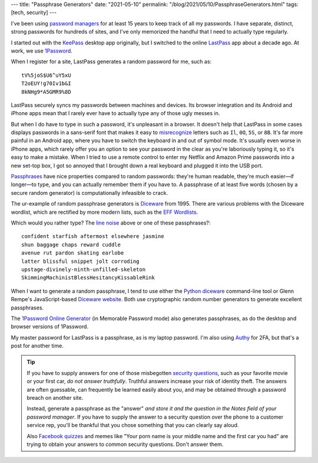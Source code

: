 ---
title: "Passphrase Generators"
date: "2021-05-10"
permalink: "/blog/2021/05/10/PassphraseGenerators.html"
tags: [tech, security]
---



.. image:: https://imgs.xkcd.com/comics/password_strength.png
    :alt: Password Strength
    :target: https://xkcd.com/936/

I've been using `password managers`_ for at least 15 years
to keep track of all my passwords.
I have separate, distinct, strong passwords for hundreds of sites,
and I've only memorized the handful that I need to actually type regularly.

I started out with the KeePass_ desktop app originally,
but I switched to the online LastPass_ app about a decade ago.
At work, we use 1Password_.

When I register for a site,
LastPass generates a random password for me,
such as::

    tV%5joS$U6^uY5xU
    T2oEUY!g70Iv1b&I
    8kNHg9*A5GMR9%8D

LastPass securely syncs my passwords between machines and devices.
Its browser integration and its Android and iPhone apps
mean that I rarely ever have to actually type any of those ugly messes in.

But when I do have to type in such a password,
it's unpleasant in a browser.
It doesn't help that LastPass in some cases displays passwords
in a sans-serif font that makes it easy to misrecognize_ letters
such as ``Il``, ``0O``, ``5S``, or ``8B``.
It's far more painful in an Android app,
where you have to switch the keyboard in and out of symbol mode.
It's usually even worse in iPhone apps,
which rarely offer you an option to see your password in the clear
as you're laboriously typing it,
so it's easy to make a mistake.
When I tried to use a remote control
to enter my Netflix and Amazon Prime passwords into a new set-top box,
I got so annoyed that I brought down a real keyboard
and plugged it into the USB port.

Passphrases_ have nice properties compared to random passwords:
they're human readable,
they're much easier—if longer—to type,
and you can actually remember them if you have to.
A passphrase of at least five words (chosen by a secure random generator)
is computationally infeasible to crack.

The ur-example of random passphrase generators is Diceware_ from 1995.
There are various problems with the Diceware wordlist,
which are rectified by more modern lists,
such as the `EFF Wordlists`_.

Which would you rather type?
The `line noise`_ above or one of these passphrases?::

    confident starfish aftermost elsewhere jasmine
    shun baggage chaps reward cuddle
    avenue rut pardon skating earlobe
    latter blissful snippet jolt corroding
    upstage-divinely-ninth-unfilled-skeleton
    SkimmingMachinistBlessHesitancyKissableRink

When I want to generate a random passphrase,
I tend to use either the `Python diceware`_ command-line tool
or Glenn Rempe's JavaScript-based `Diceware website`_.
Both use cryptographic random number generators
to generate excellent passphrases.

The `1Password Online Generator`_ (in Memorable Password mode)
also generates passphrases,
as do the desktop and browser versions of 1Password.

My master password for LastPass is a passphrase,
as is my laptop password.
I'm also using Authy_ for 2FA, but that's a post for another time.

.. tip:: If you have to supply answers
    for one of those misbegotten `security questions`_,
    such as your favorite movie or your first car,
    *do not answer truthfully*.
    Truthful answers increase your risk of identity theft.
    The answers are often guessable,
    can frequently be learned easily about you,
    and may be obtained through a password breach on another site.

    Instead, generate a passphrase as the "answer"
    *and store it and the question
    in the Notes field of your password manager*.
    If you have to supply the answer to a security question
    over the phone to a customer service rep,
    you'll be thankful that you chose something
    that you can clearly say aloud.

    Also `Facebook quizzes`_ and memes like
    "Your porn name is your middle name and the first car you had"
    are trying to obtain your answers to common security questions.
    Don't answer them.

.. _password managers:
    https://en.wikipedia.org/wiki/Password_manager
.. _LastPass:
    /blog/2016/01/07/DicewareAndLastpass.html
.. _KeePass:
    /blog/2006/02/06/200KeePassEntries.html
.. _1Password:
    https://1password.com/
.. _misrecognize:
    https://typography.guru/journal/letters-symbols-misrecognition/
.. _Passphrases:
    https://theintercept.com/2015/03/26/passphrases-can-memorize-attackers-cant-guess/
.. _Diceware:
    https://en.wikipedia.org/wiki/Diceware
.. _EFF Wordlists:
    https://www.eff.org/deeplinks/2016/07/new-wordlists-random-passphrases
.. _line noise:
    http://www.catb.org/jargon/html/L/line-noise.html
.. _1Password Online Generator:
    https://1password.com/password-generator/
.. _Python diceware:
    https://github.com/ulif/diceware
.. _Diceware website:
    https://www.rempe.us/diceware/#eff
.. _Authy:
    https://authy.com/
.. _security questions:
    https://www.okta.com/blog/2021/03/security-questions/
.. _Facebook quizzes:
    https://www.mentalfloss.com/article/522136/taking-facebook-quizzes-could-put-you-risk-identity-theft

.. _permalink:
    /blog/2021/05/10/PassphraseGenerators.html
